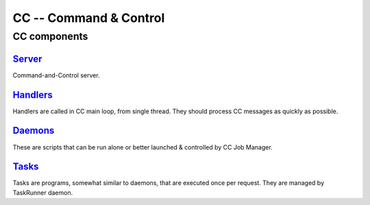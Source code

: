 #######################
CC -- Command & Control
#######################

CC components
=============

Server_
-------
Command-and-Control server.

Handlers_
---------
Handlers are called in CC main loop, from single thread.  They should process
CC messages as quickly as possible.

Daemons_
--------
These are scripts that can be run alone or better launched & controlled by CC
Job Manager.

Tasks_
------
Tasks are programs, somewhat similar to daemons, that are executed once per
request.  They are managed by TaskRunner daemon.

.. _Server: components/server.rst
.. _Handlers: components/handlers.rst
.. _Daemons: components/daemons.rst
.. _Tasks: components/tasks.rst

